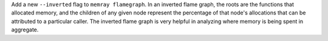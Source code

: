 Add a new ``--inverted`` flag to ``memray flamegraph``. In an inverted flame graph, the roots are the functions that allocated memory,
and the children of any given node represent the percentage of that node's
allocations that can be attributed to a particular caller. The inverted flame graph is very helpful in analyzing where memory is being
spent in aggregate.
